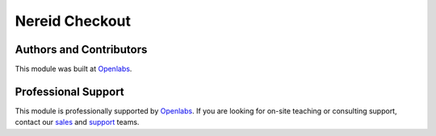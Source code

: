 Nereid Checkout
===============

.. image:: https://secure.travis-ci.org/openlabs/nereid-checkout.png?branch=develop
  :target: https://travis-ci.org/openlabs/nereid-checkout
  :alt: Build Status
.. image:: https://pypip.in/download/trytond_nereid-checkout/badge.svg
    :target: https://pypi.python.org/pypi/trytond_nereid-checkout/
    :alt: Downloads
.. image:: https://pypip.in/version/trytond_nereid-checkout/badge.svg
    :target: https://pypi.python.org/pypi/trytond_nereid-checkout/
    :alt: Latest Version
.. image:: https://pypip.in/status/trytond_nereid-checkout/badge.svg
    :target: https://pypi.python.org/pypi/trytond_nereid-checkout/
    :alt: Development Status
.. image:: https://coveralls.io/repos/openlabs/nereid-checkout/badge.png?branch=develop
    :target: https://coveralls.io/r/openlabs/nereid-checkout?branch=develop
    :alt: Coveralls

Authors and Contributors
------------------------

This module was built at `Openlabs <http://www.openlabs.co.in>`_. 

Professional Support
--------------------

This module is professionally supported by `Openlabs <http://www.openlabs.co.in>`_.
If you are looking for on-site teaching or consulting support, contact our
`sales <mailto:sales@openlabs.co.in>`_ and `support
<mailto:support@openlabs.co.in>`_ teams.
